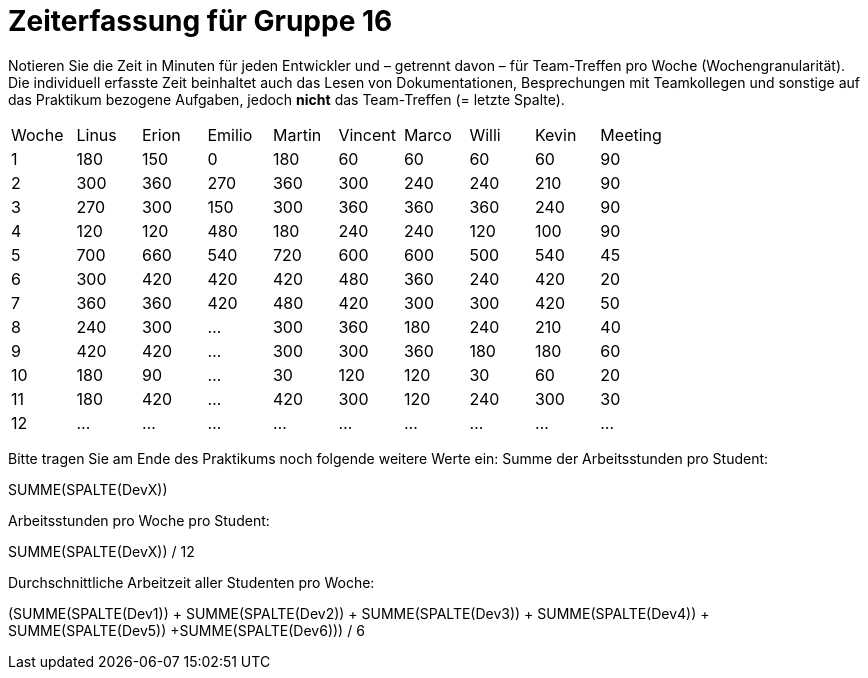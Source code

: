 = Zeiterfassung für Gruppe 16

Notieren Sie die Zeit in Minuten für jeden Entwickler und – getrennt davon – für Team-Treffen pro Woche (Wochengranularität).
Die individuell erfasste Zeit beinhaltet auch das Lesen von Dokumentationen, Besprechungen mit Teamkollegen und sonstige auf das Praktikum bezogene Aufgaben, jedoch *nicht* das Team-Treffen (= letzte Spalte).

// See http://asciidoctor.org/docs/user-manual/#tables
[option="headers"]
|===
|Woche |Linus |Erion |Emilio |Martin |Vincent |Marco |Willi|Kevin |Meeting
|1     |180   |150   |0      |180    |60      |60    |60   |60	  |90
|2     |300   |360   |270    |360    |300     |240   |240  |210   |90
|3     |270   |300   |150    |300    |360     |360   |360  |240   |90
|4     |120   |120   |480    |180    |240     |240   |120  |100   |90
|5     |700   |660   |540    |720    |600     |600   |500  |540   |45
|6     |300   |420   |420    |420    |480     |360   |240  |420   |20
|7     |360   |360   |420    |480    |420     |300   |300  |420   |50
|8     |240   |300   |…      |300    |360     |180   |240  |210   |40
|9     |420   |420   |…      |300    |300     |360   |180  |180   |60
|10    |180   |90    |…      |30     |120     |120   |30   |60    |20
|11    |180   |420   |…      |420    |300     |120   |240  |300   |30
|12    |…     |…     |…      |…      |…       |…     |…    |…     |…
|===

Bitte tragen Sie am Ende des Praktikums noch folgende weitere Werte ein:
Summe der Arbeitsstunden pro Student:

SUMME(SPALTE(DevX))

Arbeitsstunden pro Woche pro Student:

SUMME(SPALTE(DevX)) / 12

Durchschnittliche Arbeitzeit aller Studenten pro Woche:

(SUMME(SPALTE(Dev1)) + SUMME(SPALTE(Dev2)) + SUMME(SPALTE(Dev3)) + SUMME(SPALTE(Dev4)) + SUMME(SPALTE(Dev5)) +SUMME(SPALTE(Dev6))) / 6


